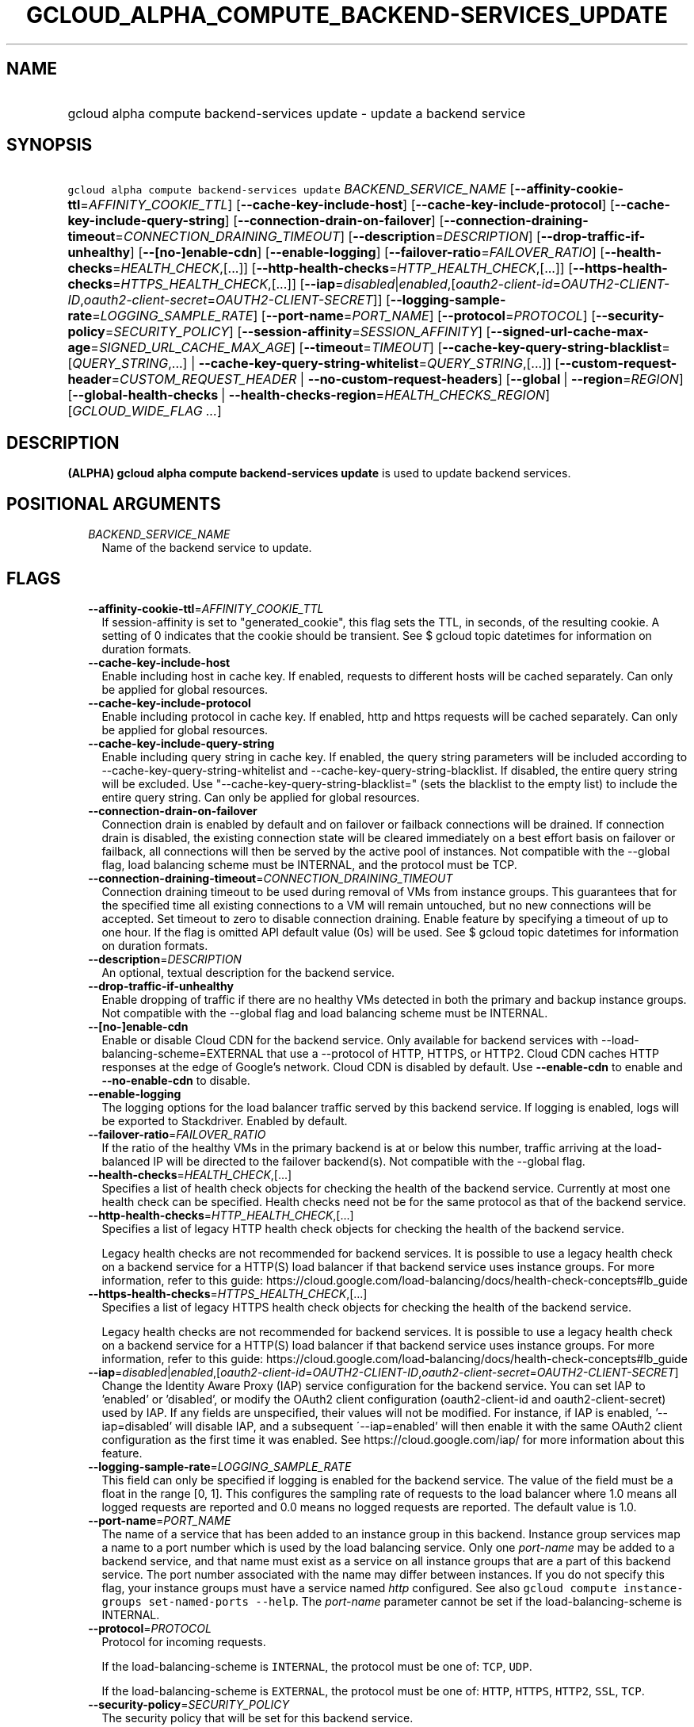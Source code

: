 
.TH "GCLOUD_ALPHA_COMPUTE_BACKEND\-SERVICES_UPDATE" 1



.SH "NAME"
.HP
gcloud alpha compute backend\-services update \- update a backend service



.SH "SYNOPSIS"
.HP
\f5gcloud alpha compute backend\-services update\fR \fIBACKEND_SERVICE_NAME\fR [\fB\-\-affinity\-cookie\-ttl\fR=\fIAFFINITY_COOKIE_TTL\fR] [\fB\-\-cache\-key\-include\-host\fR] [\fB\-\-cache\-key\-include\-protocol\fR] [\fB\-\-cache\-key\-include\-query\-string\fR] [\fB\-\-connection\-drain\-on\-failover\fR] [\fB\-\-connection\-draining\-timeout\fR=\fICONNECTION_DRAINING_TIMEOUT\fR] [\fB\-\-description\fR=\fIDESCRIPTION\fR] [\fB\-\-drop\-traffic\-if\-unhealthy\fR] [\fB\-\-[no\-]enable\-cdn\fR] [\fB\-\-enable\-logging\fR] [\fB\-\-failover\-ratio\fR=\fIFAILOVER_RATIO\fR] [\fB\-\-health\-checks\fR=\fIHEALTH_CHECK\fR,[...]] [\fB\-\-http\-health\-checks\fR=\fIHTTP_HEALTH_CHECK\fR,[...]] [\fB\-\-https\-health\-checks\fR=\fIHTTPS_HEALTH_CHECK\fR,[...]] [\fB\-\-iap\fR=\fIdisabled\fR|\fIenabled\fR,[\fIoauth2\-client\-id\fR=\fIOAUTH2\-CLIENT\-ID\fR,\fIoauth2\-client\-secret\fR=\fIOAUTH2\-CLIENT\-SECRET\fR]] [\fB\-\-logging\-sample\-rate\fR=\fILOGGING_SAMPLE_RATE\fR] [\fB\-\-port\-name\fR=\fIPORT_NAME\fR] [\fB\-\-protocol\fR=\fIPROTOCOL\fR] [\fB\-\-security\-policy\fR=\fISECURITY_POLICY\fR] [\fB\-\-session\-affinity\fR=\fISESSION_AFFINITY\fR] [\fB\-\-signed\-url\-cache\-max\-age\fR=\fISIGNED_URL_CACHE_MAX_AGE\fR] [\fB\-\-timeout\fR=\fITIMEOUT\fR] [\fB\-\-cache\-key\-query\-string\-blacklist\fR=[\fIQUERY_STRING\fR,...]\ |\ \fB\-\-cache\-key\-query\-string\-whitelist\fR=\fIQUERY_STRING\fR,[...]] [\fB\-\-custom\-request\-header\fR=\fICUSTOM_REQUEST_HEADER\fR\ |\ \fB\-\-no\-custom\-request\-headers\fR] [\fB\-\-global\fR\ |\ \fB\-\-region\fR=\fIREGION\fR] [\fB\-\-global\-health\-checks\fR\ |\ \fB\-\-health\-checks\-region\fR=\fIHEALTH_CHECKS_REGION\fR] [\fIGCLOUD_WIDE_FLAG\ ...\fR]



.SH "DESCRIPTION"

\fB(ALPHA)\fR \fBgcloud alpha compute backend\-services update\fR is used to
update backend services.



.SH "POSITIONAL ARGUMENTS"

.RS 2m
.TP 2m
\fIBACKEND_SERVICE_NAME\fR
Name of the backend service to update.


.RE
.sp

.SH "FLAGS"

.RS 2m
.TP 2m
\fB\-\-affinity\-cookie\-ttl\fR=\fIAFFINITY_COOKIE_TTL\fR
If session\-affinity is set to "generated_cookie", this flag sets the TTL, in
seconds, of the resulting cookie. A setting of 0 indicates that the cookie
should be transient. See $ gcloud topic datetimes for information on duration
formats.

.TP 2m
\fB\-\-cache\-key\-include\-host\fR
Enable including host in cache key. If enabled, requests to different hosts will
be cached separately. Can only be applied for global resources.

.TP 2m
\fB\-\-cache\-key\-include\-protocol\fR
Enable including protocol in cache key. If enabled, http and https requests will
be cached separately. Can only be applied for global resources.

.TP 2m
\fB\-\-cache\-key\-include\-query\-string\fR
Enable including query string in cache key. If enabled, the query string
parameters will be included according to
\-\-cache\-key\-query\-string\-whitelist and
\-\-cache\-key\-query\-string\-blacklist. If disabled, the entire query string
will be excluded. Use "\-\-cache\-key\-query\-string\-blacklist=" (sets the
blacklist to the empty list) to include the entire query string. Can only be
applied for global resources.

.TP 2m
\fB\-\-connection\-drain\-on\-failover\fR
Connection drain is enabled by default and on failover or failback connections
will be drained. If connection drain is disabled, the existing connection state
will be cleared immediately on a best effort basis on failover or failback, all
connections will then be served by the active pool of instances. Not compatible
with the \-\-global flag, load balancing scheme must be INTERNAL, and the
protocol must be TCP.

.TP 2m
\fB\-\-connection\-draining\-timeout\fR=\fICONNECTION_DRAINING_TIMEOUT\fR
Connection draining timeout to be used during removal of VMs from instance
groups. This guarantees that for the specified time all existing connections to
a VM will remain untouched, but no new connections will be accepted. Set timeout
to zero to disable connection draining. Enable feature by specifying a timeout
of up to one hour. If the flag is omitted API default value (0s) will be used.
See $ gcloud topic datetimes for information on duration formats.

.TP 2m
\fB\-\-description\fR=\fIDESCRIPTION\fR
An optional, textual description for the backend service.

.TP 2m
\fB\-\-drop\-traffic\-if\-unhealthy\fR
Enable dropping of traffic if there are no healthy VMs detected in both the
primary and backup instance groups. Not compatible with the \-\-global flag and
load balancing scheme must be INTERNAL.

.TP 2m
\fB\-\-[no\-]enable\-cdn\fR
Enable or disable Cloud CDN for the backend service. Only available for backend
services with \-\-load\-balancing\-scheme=EXTERNAL that use a \-\-protocol of
HTTP, HTTPS, or HTTP2. Cloud CDN caches HTTP responses at the edge of Google's
network. Cloud CDN is disabled by default. Use \fB\-\-enable\-cdn\fR to enable
and \fB\-\-no\-enable\-cdn\fR to disable.

.TP 2m
\fB\-\-enable\-logging\fR
The logging options for the load balancer traffic served by this backend
service. If logging is enabled, logs will be exported to Stackdriver. Enabled by
default.

.TP 2m
\fB\-\-failover\-ratio\fR=\fIFAILOVER_RATIO\fR
If the ratio of the healthy VMs in the primary backend is at or below this
number, traffic arriving at the load\-balanced IP will be directed to the
failover backend(s). Not compatible with the \-\-global flag.

.TP 2m
\fB\-\-health\-checks\fR=\fIHEALTH_CHECK\fR,[...]
Specifies a list of health check objects for checking the health of the backend
service. Currently at most one health check can be specified. Health checks need
not be for the same protocol as that of the backend service.

.TP 2m
\fB\-\-http\-health\-checks\fR=\fIHTTP_HEALTH_CHECK\fR,[...]
Specifies a list of legacy HTTP health check objects for checking the health of
the backend service.

Legacy health checks are not recommended for backend services. It is possible to
use a legacy health check on a backend service for a HTTP(S) load balancer if
that backend service uses instance groups. For more information, refer to this
guide:
https://cloud.google.com/load\-balancing/docs/health\-check\-concepts#lb_guide

.TP 2m
\fB\-\-https\-health\-checks\fR=\fIHTTPS_HEALTH_CHECK\fR,[...]
Specifies a list of legacy HTTPS health check objects for checking the health of
the backend service.

Legacy health checks are not recommended for backend services. It is possible to
use a legacy health check on a backend service for a HTTP(S) load balancer if
that backend service uses instance groups. For more information, refer to this
guide:
https://cloud.google.com/load\-balancing/docs/health\-check\-concepts#lb_guide

.TP 2m
\fB\-\-iap\fR=\fIdisabled\fR|\fIenabled\fR,[\fIoauth2\-client\-id\fR=\fIOAUTH2\-CLIENT\-ID\fR,\fIoauth2\-client\-secret\fR=\fIOAUTH2\-CLIENT\-SECRET\fR]
Change the Identity Aware Proxy (IAP) service configuration for the backend
service. You can set IAP to 'enabled' or 'disabled', or modify the OAuth2 client
configuration (oauth2\-client\-id and oauth2\-client\-secret) used by IAP. If
any fields are unspecified, their values will not be modified. For instance, if
IAP is enabled, '\-\-iap=disabled' will disable IAP, and a subsequent
\'\-\-iap=enabled' will then enable it with the same OAuth2 client configuration
as the first time it was enabled. See https://cloud.google.com/iap/ for more
information about this feature.

.TP 2m
\fB\-\-logging\-sample\-rate\fR=\fILOGGING_SAMPLE_RATE\fR
This field can only be specified if logging is enabled for the backend service.
The value of the field must be a float in the range [0, 1]. This configures the
sampling rate of requests to the load balancer where 1.0 means all logged
requests are reported and 0.0 means no logged requests are reported. The default
value is 1.0.

.TP 2m
\fB\-\-port\-name\fR=\fIPORT_NAME\fR
The name of a service that has been added to an instance group in this backend.
Instance group services map a name to a port number which is used by the load
balancing service. Only one \f5\fIport\-name\fR\fR may be added to a backend
service, and that name must exist as a service on all instance groups that are a
part of this backend service. The port number associated with the name may
differ between instances. If you do not specify this flag, your instance groups
must have a service named \f5\fIhttp\fR\fR configured. See also \f5gcloud
compute instance\-groups set\-named\-ports \-\-help\fR. The
\f5\fIport\-name\fR\fR parameter cannot be set if the load\-balancing\-scheme is
INTERNAL.

.TP 2m
\fB\-\-protocol\fR=\fIPROTOCOL\fR
Protocol for incoming requests.

If the load\-balancing\-scheme is \f5INTERNAL\fR, the protocol must be one of:
\f5TCP\fR, \f5UDP\fR.

If the load\-balancing\-scheme is \f5EXTERNAL\fR, the protocol must be one of:
\f5HTTP\fR, \f5HTTPS\fR, \f5HTTP2\fR, \f5SSL\fR, \f5TCP\fR.

.TP 2m
\fB\-\-security\-policy\fR=\fISECURITY_POLICY\fR
The security policy that will be set for this backend service.

.TP 2m
\fB\-\-session\-affinity\fR=\fISESSION_AFFINITY\fR
The type of TCP session affinity to use. Not supported for UDP.
\fISESSION_AFFINITY\fR must be one of:

.RS 2m
.TP 2m
\fBCLIENT_IP\fR
Route requests to instances based on the hash of the client's IP address.
.TP 2m
\fBCLIENT_IP_PORT_PROTO\fR
(Applicable if \f5\-\-load\-balancing\-scheme\fR is \f5INTERNAL\fR) Connections
from the same client IP with the same IP protocol and port will go to the same
backend VM while that VM remains healthy.
.TP 2m
\fBCLIENT_IP_PROTO\fR
(Applicable if \f5\-\-load\-balancing\-scheme\fR is \f5INTERNAL\fR) Connections
from the same client IP with the same IP protocol will go to the same backend VM
while that VM remains healthy.
.TP 2m
\fBGENERATED_COOKIE\fR
(Applicable if \f5\-\-load\-balancing\-scheme\fR is \f5INTERNAL_MANAGED\fR,
\f5INTERNAL_SELF_MANAGED\fR, or \f5EXTERNAL\fR) If the
\f5\-\-load\-balancing\-scheme\fR is \f5EXTERNAL\fR, routes requests to backend
VMs or endpoints in a NEG, based on the contents of the \f5GCLB\fR cookie set by
the load balancer. Only applicable when \f5\-\-protocol\fR is HTTP, HTTPS, or
HTTP2. If the \f5\-\-load\-balancing\-scheme\fR is \f5INTERNAL_MANAGED\fR or
\f5INTERNAL_SELF_MANAGED\fR, routes requests to backend VMs or endpoints in a
NEG, based on the contents of the \f5GCILB\fR cookie set by the proxy. (If no
cookie is present, the proxy chooses a backend VM or endpoint and sends a
\f5Set\-Cookie\fR response for future requests.) If the
\f5\-\-load\-balancing\-scheme\fR is \f5INTERNAL_SELF_MANAGED\fR, routes
requests to backend VMs or endpoints in a NEG, based on the contents of a cookie
set by Traffic Director.
.TP 2m
\fBHEADER_FIELD\fR
(Applicable if \f5\-\-load\-balancing\-scheme\fR is \f5INTERNAL_MANAGED\fR or
\f5INTERNAL_SELF_MANAGED\fR) Route requests to backend VMs or endpoints in a NEG
based on the value of the HTTP header named in the
\f5\-\-custom\-request\-header\fR flag. This session affinity is only valid if
the load balancing locality policy is either RING_HASH or MAGLEV and the backend
service's consistent hash specifies the name of the HTTP header.
.TP 2m
\fBHTTP_COOKIE\fR
(Applicable if \f5\-\-load\-balancing\-scheme\fR is \f5INTERNAL_MANAGED\fR or
\f5INTERNAL_SELF_MANAGED\fR) Route requests to backend VMs or endpoints in a
NEG, based on an HTTP cookie named in the \f5HTTP_COOKIE\fR flag (with the
optional \f5\-\-affinity\-cookie\-ttl\fR flag). If the client has not provided
the cookie, the proxy generates the cookie and returns it to the client in a
\f5Set\-Cookie\fR header. This session affinity is only valid if the load
balancing locality policy is either \f5RING_HASH\fR or \f5MAGLEV\fR and the
backend service's consistent hash specifies the HTTP cookie.
.TP 2m
\fBNONE\fR
Session affinity is disabled.
.RE
.sp


.TP 2m
\fB\-\-signed\-url\-cache\-max\-age\fR=\fISIGNED_URL_CACHE_MAX_AGE\fR
The amount of time up to which the response to a signed URL request will be
cached in the CDN. After this time period, the Signed URL will be revalidated
before being served. Cloud CDN will internally act as though all responses from
this backend had a \f5Cache\-Control: public, max\-age=[TTL]\fR header,
regardless of any existing Cache\-Control header. The actual headers served in
responses will not be altered.

For example, specifying \f512h\fR will cause the responses to signed URL
requests to be cached in the CDN up to 12 hours. See $ gcloud topic datetimes
for information on duration formats.

This flag only affects signed URL requests.

.TP 2m
\fB\-\-timeout\fR=\fITIMEOUT\fR
Applicable to all load balancers except internal TCP/UDP load balancers. For
internal TCP/UDP load balancers (\f5\fIload\-balancing\-scheme\fR\fR INTERNAL),
\f5\fItimeout\fR\fR is ignored.

If the \f5\fIprotocol\fR\fR is HTTP, HTTPS, or HTTP2, \f5\fItimeout\fR\fR is a
request/response timeout for HTTP(S) traffic, meaning the amount of time that
the load balancer waits for a backend to return a full response to a request. If
WebSockets traffic is supported, the \f5\fItimeout\fR\fR parameter sets the
maximum amount of time that a WebSocket can be open (idle or not).

For example, for HTTP, HTTPS, or HTTP2 traffic, specifying a \f5\fItimeout\fR\fR
of 10s means that backends have 10 seconds to respond to the load balancer's
requests. The load balancer retries the HTTP GET request one time if the backend
closes the connection or times out before sending response headers to the load
balancer. If the backend sends response headers or if the request sent to the
backend is not an HTTP GET request, the load balancer does not retry. If the
backend does not reply at all, the load balancer returns a 502 Bad Gateway error
to the client.

If the \f5\fIprotocol\fR\fR is SSL or TCP, \f5\fItimeout\fR\fR is an idle
timeout.

.TP 2m

At most one of these may be specified:

.RS 2m
.TP 2m
\fB\-\-cache\-key\-query\-string\-blacklist\fR=[\fIQUERY_STRING\fR,...]
Specifies a comma separated list of query string parameters to exclude in cache
keys. All other parameters will be included. Either specify
\-\-cache\-key\-query\-string\-whitelist or
\-\-cache\-key\-query\-string\-blacklist, not both. '&' and '=' will be percent
encoded and not treated as delimiters. Can only be applied for global resources.

.TP 2m
\fB\-\-cache\-key\-query\-string\-whitelist\fR=\fIQUERY_STRING\fR,[...]
Specifies a comma separated list of query string parameters to include in cache
keys. All other parameters will be excluded. Either specify
\-\-cache\-key\-query\-string\-whitelist or
\-\-cache\-key\-query\-string\-blacklist, not both. '&' and '=' will be percent
encoded and not treated as delimiters. Can only be applied for global resources.

.RE
.sp
.TP 2m

At most one of these may be specified:

.RS 2m
.TP 2m
\fB\-\-custom\-request\-header\fR=\fICUSTOM_REQUEST_HEADER\fR
Specifies a HTTP Header to be added by your load balancer. This flag can be
repeated to specify multiple headers. For example:

.RS 2m
$ gcloud alpha compute backend\-services update NAME             \e
    \-\-custom\-request\-header "header\-name: value"             \e
    \-\-custom\-request\-header "another\-header:"
.RE

.TP 2m
\fB\-\-no\-custom\-request\-headers\fR
Remove all custom request headers for the backend service.

.RE
.sp
.TP 2m

At most one of these may be specified:

.RS 2m
.TP 2m
\fB\-\-global\fR
If set, the backend service is global.

.TP 2m
\fB\-\-region\fR=\fIREGION\fR
Region of the backend service to update. Overrides the default
\fBcompute/region\fR property value for this command invocation.

.RE
.sp
.TP 2m

At most one of these may be specified:

.RS 2m
.TP 2m
\fB\-\-global\-health\-checks\fR
If set, the health checks are global.

.TP 2m
\fB\-\-health\-checks\-region\fR=\fIHEALTH_CHECKS_REGION\fR
Region of the health checks to operate on. If not specified, you may be prompted
to select a region.

To avoid prompting when this flag is omitted, you can set the
\f5\fIcompute/region\fR\fR property:

.RS 2m
$ gcloud config set compute/region REGION
.RE

A list of regions can be fetched by running:

.RS 2m
$ gcloud compute regions list
.RE

To unset the property, run:

.RS 2m
$ gcloud config unset compute/region
.RE

Alternatively, the region can be stored in the environment variable
\f5\fICLOUDSDK_COMPUTE_REGION\fR\fR.


.RE
.RE
.sp

.SH "GCLOUD WIDE FLAGS"

These flags are available to all commands: \-\-account, \-\-billing\-project,
\-\-configuration, \-\-flags\-file, \-\-flatten, \-\-format, \-\-help,
\-\-impersonate\-service\-account, \-\-log\-http, \-\-project, \-\-quiet,
\-\-trace\-token, \-\-user\-output\-enabled, \-\-verbosity. Run \fB$ gcloud
help\fR for details.



.SH "NOTES"

This command is currently in ALPHA and may change without notice. If this
command fails with API permission errors despite specifying the right project,
you may be trying to access an API with an invitation\-only early access
whitelist. These variants are also available:

.RS 2m
$ gcloud compute backend\-services update
$ gcloud beta compute backend\-services update
.RE

